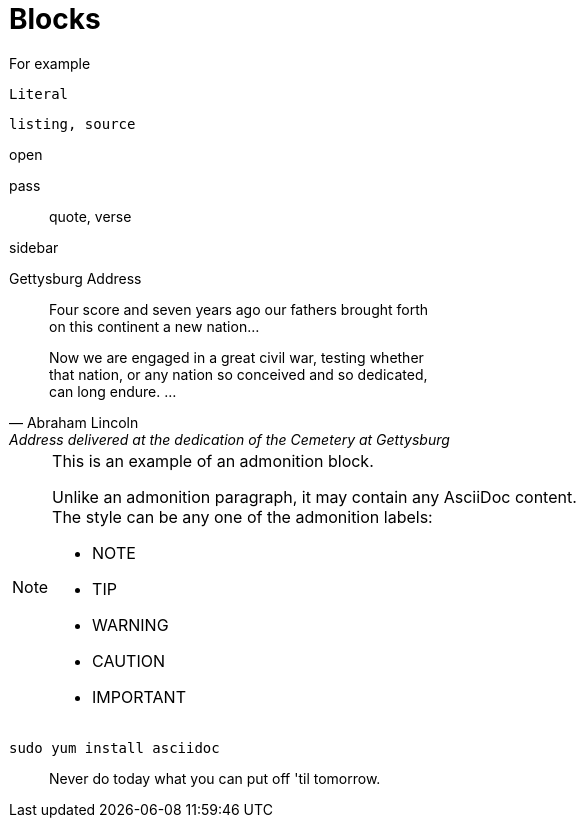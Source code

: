 = Blocks
:hardbreaks:

////
You'll not see it, that're comments
////
====
For example
====
....
Literal
....

----
listing, source
----

--
open
--

++++
pass
++++

____
quote, verse
____

****
sidebar
****

.Gettysburg Address
[[gettysburg]]
[quote, Abraham Lincoln, Address delivered at the dedication of the Cemetery at Gettysburg]
____
Four score and seven years ago our fathers brought forth
on this continent a new nation...

Now we are engaged in a great civil war, testing whether
that nation, or any nation so conceived and so dedicated,
can long endure. ...
____

[NOTE]
====
This is an example of an admonition block.

Unlike an admonition paragraph, it may contain any AsciiDoc content.
The style can be any one of the admonition labels:

* NOTE
* TIP
* WARNING
* CAUTION
* IMPORTANT
====

[listing]
sudo yum install asciidoc

[quote]
Never do today what you can put off 'til tomorrow.